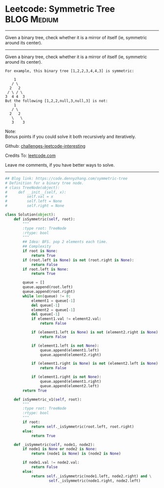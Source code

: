 * Leetcode: Symmetric Tree                                       :BLOG:Medium:
#+STARTUP: showeverything
#+OPTIONS: toc:nil \n:t ^:nil creator:nil d:nil
:PROPERTIES:
:type:     binarytree
:END:
---------------------------------------------------------------------
Given a binary tree, check whether it is a mirror of itself (ie, symmetric around its center).
---------------------------------------------------------------------
Given a binary tree, check whether it is a mirror of itself (ie, symmetric around its center).
#+BEGIN_EXAMPLE
For example, this binary tree [1,2,2,3,4,4,3] is symmetric:

    1
   / \
  2   2
 / \ / \
3  4 4  3
But the following [1,2,2,null,3,null,3] is not:
    1
   / \
  2   2
   \   \
   3    3
#+END_EXAMPLE

Note:
Bonus points if you could solve it both recursively and iteratively.

Github: [[url-external:https://github.com/DennyZhang/challenges-leetcode-interesting/tree/master/problems/symmetric-tree][challenges-leetcode-interesting]]

Credits To: [[url-external:https://leetcode.com/problems/symmetric-tree/description/][leetcode.com]]

Leave me comments, if you have better ways to solve.
---------------------------------------------------------------------
#+BEGIN_SRC python
## Blog link: https://code.dennyzhang.com/symmetric-tree
# Definition for a binary tree node.
# class TreeNode(object):
#     def __init__(self, x):
#         self.val = x
#         self.left = None
#         self.right = None

class Solution(object):
    def isSymmetric(self, root):
        """
        :type root: TreeNode
        :rtype: bool
        """
        ## Idea: BFS. pop 2 elements each time.
        ## Complexity
        if root is None:
            return True
        if (root.left is None) is not (root.right is None):
            return False
        if root.left is None:
            return True

        queue = []
        queue.append(root.left)
        queue.append(root.right)
        while len(queue) != 0:
            element1 = queue[-1]
            del queue[-1]
            element2 = queue[-1]
            del queue[-1]
            if element1.val != element2.val:
                return False

            if (element1.left is None) is not (element2.right is None):
                return False

            if (element1.left is not None):
                queue.append(element1.left)
                queue.append(element2.right)

            if (element1.right is None) is not (element2.left is None):
                return False

            if (element1.right is not None):
                queue.append(element1.right)
                queue.append(element2.left)
        return True

    def isSymmetric_v1(self, root):
        """
        :type root: TreeNode
        :rtype: bool
        """
        if root:
            return self._isSymmetric(root.left, root.right)
        else:
            return True

    def _isSymmetric(self, node1, node2):
        if node1 is None or node2 is None:
            return (node1 is None) is (node2 is None)

        if node1.val != node2.val:
            return False
        else:
            return self._isSymmetric(node1.left, node2.right) and \
                    self._isSymmetric(node1.right, node2.left)
#+END_SRC
